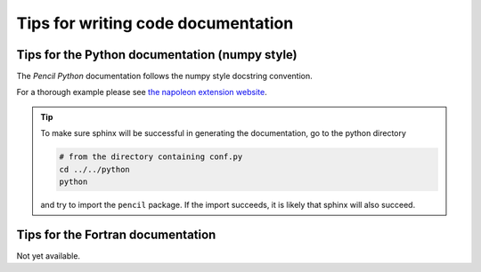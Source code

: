.. _doccodetips:
***********************************
Tips for writing code documentation
***********************************



Tips for the Python documentation (numpy style)
-----------------------------------------------

The *Pencil Python* documentation follows the numpy style docstring convention.

For a thorough example please see `the napoleon extension website <https://sphinxcontrib-napoleon.readthedocs.io/en/latest/example_numpy.html>`_.



.. tip::

   To make sure sphinx will be successful in generating the documentation, go to
   the  python directory

   .. code:: bash

      # from the directory containing conf.py
      cd ../../python 
      python 
   
   and try to import
   the ``pencil`` package. If the import succeeds, it is likely
   that sphinx will also succeed.



.. Tips for the IDL documentation
.. ------------------------------

.. Not yet available.


Tips for the Fortran documentation
----------------------------------

Not yet available.
